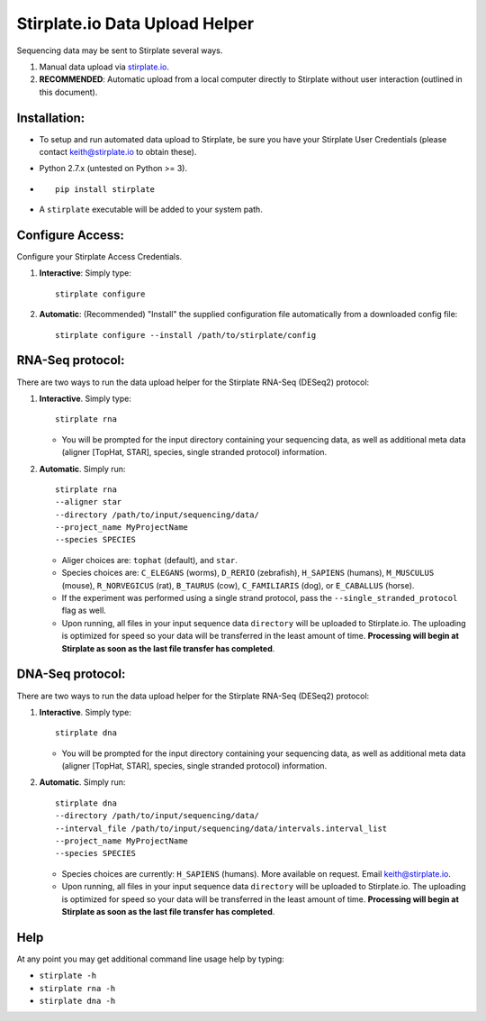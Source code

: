 Stirplate.io Data Upload Helper
===============================

Sequencing data may be sent to Stirplate several ways.

1. Manual data upload via `stirplate.io <https://stirplate.io>`__.
2. **RECOMMENDED**: Automatic upload from a local computer directly to
   Stirplate without user interaction (outlined in this document).

Installation:
--------------

-  To setup and run automated data upload to Stirplate, be sure you have
   your Stirplate User Credentials (please contact keith@stirplate.io to
   obtain these).
-  Python 2.7.x (untested on Python >= 3).
-  ::

      pip install stirplate

-  A ``stirplate`` executable will be added to your system path.


Configure Access:
-----------------

Configure your Stirplate Access Credentials.

1. **Interactive**: Simply type:

   ::

      stirplate configure

2. **Automatic**: (Recommended) "Install" the supplied configuration
   file automatically from a downloaded config file:

   ::

      stirplate configure --install /path/to/stirplate/config

RNA-Seq protocol:
------------------------------------------------------

There are two ways to run the data upload helper for the Stirplate
RNA-Seq (DESeq2) protocol:

1. **Interactive**. Simply type:

   ::

      stirplate rna

   -  You will be prompted for the input directory containing your
      sequencing data, as well as additional meta data (aligner [TopHat, STAR], species, single
      stranded protocol) information.

2. **Automatic**. Simply run:

   ::

       stirplate rna
       --aligner star
       --directory /path/to/input/sequencing/data/
       --project_name MyProjectName
       --species SPECIES


   -  Aliger choices are: ``tophat`` (default), and ``star``.
   -  Species choices are: ``C_ELEGANS`` (worms), ``D_RERIO``
      (zebrafish), ``H_SAPIENS`` (humans), ``M_MUSCULUS`` (mouse),
      ``R_NORVEGICUS`` (rat), ``B_TAURUS`` (cow), ``C_FAMILIARIS`` (dog), or ``E_CABALLUS`` (horse).
   -  If the experiment was performed using a single strand protocol,
      pass the ``--single_stranded_protocol`` flag as well.
   -  Upon running, all files in your input sequence data ``directory``
      will be uploaded to Stirplate.io. The uploading is optimized for
      speed so your data will be transferred in the least amount of
      time. **Processing will begin at Stirplate as soon as the last
      file transfer has completed**.

DNA-Seq protocol:
------------------------------------------------------

There are two ways to run the data upload helper for the Stirplate
RNA-Seq (DESeq2) protocol:

1. **Interactive**. Simply type:

   ::

      stirplate dna

   -  You will be prompted for the input directory containing your
      sequencing data, as well as additional meta data (aligner [TopHat, STAR], species, single
      stranded protocol) information.

2. **Automatic**. Simply run:

   ::

       stirplate dna
       --directory /path/to/input/sequencing/data/
       --interval_file /path/to/input/sequencing/data/intervals.interval_list
       --project_name MyProjectName
       --species SPECIES


   -  Species choices are currently:  ``H_SAPIENS`` (humans). More available on request. Email keith@stirplate.io.
   -  Upon running, all files in your input sequence data ``directory``
      will be uploaded to Stirplate.io. The uploading is optimized for
      speed so your data will be transferred in the least amount of
      time. **Processing will begin at Stirplate as soon as the last
      file transfer has completed**.

Help
----

At any point you may get additional command line usage help by typing:

-  ``stirplate -h``
-  ``stirplate rna -h``
-  ``stirplate dna -h``
